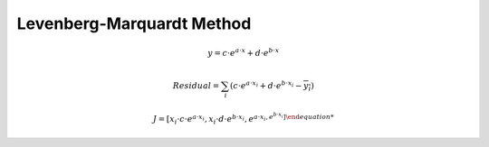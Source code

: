 Levenberg-Marquardt Method
=================================


.. math::
    y = c \cdot e^{a \cdot x} + d \cdot e^{b \cdot x}
 
.. math::
    Residual = \sum_{i} (c \cdot e^{a \cdot x_{i}} + d \cdot e^{b \cdot x_{i}} - \overline{y_{i}} )



.. math::
    J = [ x_{i} \cdot c \cdot e^{a \cdot x_{i}}  , x_{i} \cdot d \cdot e^{b \cdot x_{i}}, e^{a \cdot x_{i} , e^{b \cdot x_{i}} ]
   
